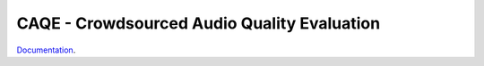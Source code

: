 CAQE - Crowdsourced Audio Quality Evaluation
============================================

`Documentation <http://interactiveaudiolab.github.io/CAQE/>`_.

